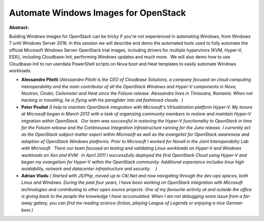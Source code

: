 Automate Windows Images for OpenStack
~~~~~~~~~~~~~~~~~~~~~~~~~~~~~~~~~~~~~

**Abstract:**

Building Windows images for OpenStack can be tricky if you're not experienced in automating Windows, from Windows 7 until Windows Server 2016. In this session we will describe and demo the automated tools used to fully automate the official Microsoft Windows Server OpenStack trial images, including drivers for multiple hypervirors (KVM, Hyper-V, ESXi), including Cloudbase-Init, performing Windows updates and much more.  We will also demo how to use Cloudbase-Init to run userdata PowerShell scripts on Nova boot and Heat templates to easily automate Windows workloads.


* **Alessandro Pilotti** *(Alessandro Pilotti is the CEO of Cloudbase Solutions, a company focused on cloud computing interoperability and the main contributor of all the OpenStack Windows and Hyper-V components in Nova, Neutron, Cinder, Ceilometer and Heat since the Folsom release. Alessandro lives in Timisoara, Romania. When not hacking or travelling, he is flying with his paraglider into old fashioned clouds.  )*

* **Peter Pouliot** *(I help to maintain OpenStack integration with Microsoft's Virtualization platform Hyper-V. My tenure at Microsoft began in March 2012 with a task of organizing community members to restore and maintain Hyper-V intgration within OpenStack.  Our team was successful in restoring the Hyper-V functionality to OpenStack in time for the Folsom release and the Continouous Integration Infrastructure running for the Juno release. I currently act as the OpenStack subject matter expert within Microsoft as well as the evangelist for OpenStack awareness and adoption of OpenStack Windows platforms. Prior to Microsoft I worked for Novell in the Joint Interoperabilty Lab with Microsoft.  There our team focused on testing and validating Linux workloads on Hyper-V and Windows workloads on Xen and KVM.  In April 2011 I successfully deployed the first OpenStack Cloud using Hyper-V and began my evangelism for Hyper-V within the OpenStack community. Additional experiance includes linux high avialability, network and datacenter infrastructure and security.    )*

* **Adrian Vladu** *( Started with JS/Php, moved up to C#/.Net and now navigating through the dev-ops spaces, both Linux and Windows. During the past four years, I have been working on OpenStack integration with Microsoft technologies and contributing to other open source projects. One of my favourite activity at and outside the office is giving back to the people the knowledge I have accumulated. When I am not debugging some issue from a far-away galaxy, you can find me reading science-fiction, playing League of Legends or enjoying a nice German beer.)*
